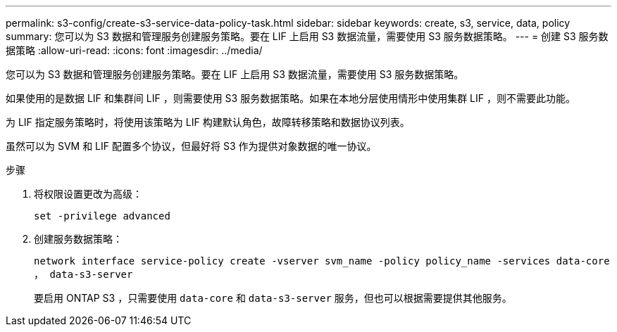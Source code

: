 ---
permalink: s3-config/create-s3-service-data-policy-task.html 
sidebar: sidebar 
keywords: create, s3, service, data, policy 
summary: 您可以为 S3 数据和管理服务创建服务策略。要在 LIF 上启用 S3 数据流量，需要使用 S3 服务数据策略。 
---
= 创建 S3 服务数据策略
:allow-uri-read: 
:icons: font
:imagesdir: ../media/


[role="lead"]
您可以为 S3 数据和管理服务创建服务策略。要在 LIF 上启用 S3 数据流量，需要使用 S3 服务数据策略。

如果使用的是数据 LIF 和集群间 LIF ，则需要使用 S3 服务数据策略。如果在本地分层使用情形中使用集群 LIF ，则不需要此功能。

为 LIF 指定服务策略时，将使用该策略为 LIF 构建默认角色，故障转移策略和数据协议列表。

虽然可以为 SVM 和 LIF 配置多个协议，但最好将 S3 作为提供对象数据的唯一协议。

.步骤
. 将权限设置更改为高级：
+
`set -privilege advanced`

. 创建服务数据策略：
+
`network interface service-policy create -vserver svm_name -policy policy_name -services data-core ， data-s3-server`

+
要启用 ONTAP S3 ，只需要使用 `data-core` 和 `data-s3-server` 服务，但也可以根据需要提供其他服务。


